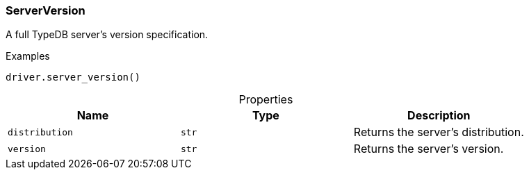 [#_ServerVersion]
=== ServerVersion

A full TypeDB server’s version specification.

[caption=""]
.Examples
[source,python]
----
driver.server_version()
----

[caption=""]
.Properties
// tag::properties[]
[cols=",,"]
[options="header"]
|===
|Name |Type |Description
a| `distribution` a| `str` a| Returns the server’s distribution.


a| `version` a| `str` a| Returns the server’s version.


|===
// end::properties[]

